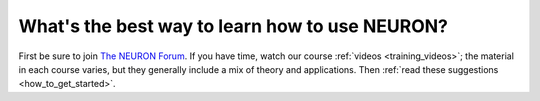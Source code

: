 .. _the_best_way_to_learn_how_to_use_neuron:

What's the best way to learn how to use NEURON?
-----------------------------------------------
First be sure to join `The NEURON Forum <https://www.neuron.yale.edu/phpBB/index.php>`_. 
If you have time, watch our course :ref:`videos <training_videos>`; the material in each course varies, but they generally include a mix of theory and applications.
Then :ref:`read these suggestions <how_to_get_started>`.
